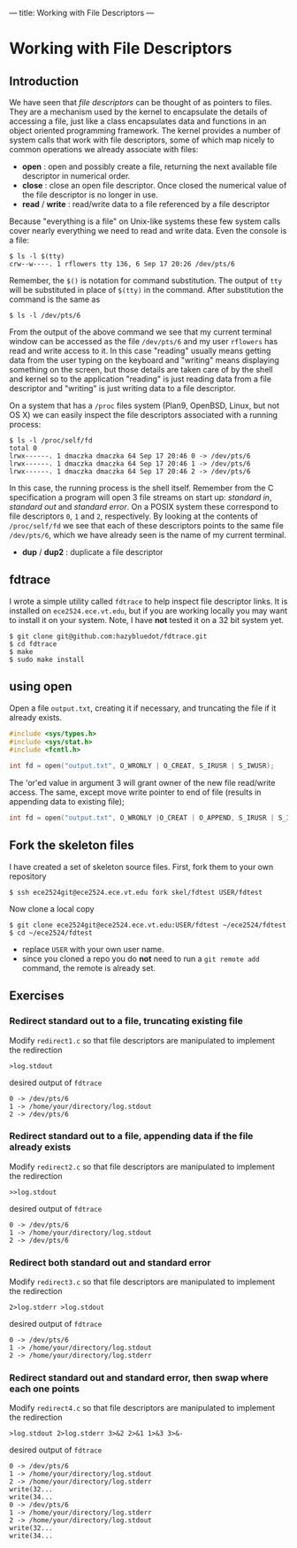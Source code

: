 ---
title: Working with File Descriptors
---

* Working with File Descriptors
** Introduction
We have seen that /file descriptors/ can be thought of as pointers to
files.  They are a mechanism used by the kernel to encapsulate the
details of accessing a file, just like a class encapsulates data and
functions in an object oriented programming framework. The kernel
provides a number of system calls that work with file descriptors,
some of which map nicely to common operations we already associate
with files:

- *open* : open and possibly create a file, returning the next available file descriptor in numerical order.
- *close* : close an open file descriptor. Once closed the numerical value of the file descriptor is no longer in use.
- *read* / *write* : read/write data to a file referenced by a file descriptor

Because "everything is a file" on Unix-like systems these few system
calls cover nearly everything we need to read and write data. Even the
console is a file:

#+BEGIN_EXAMPLE
$ ls -l $(tty)
crw--w----. 1 rflowers tty 136, 6 Sep 17 20:26 /dev/pts/6
#+END_EXAMPLE

Remember, the ~$()~ is notation for command substitution.  The output
of ~tty~ will be substituted in place of ~$(tty)~ in the command.
After substitution the command is the same as

#+BEGIN_EXAMPLE
$ ls -l /dev/pts/6
#+END_EXAMPLE

From the output of the above command we see that my current terminal
window can be accessed as the file ~/dev/pts/6~ and my user ~rflowers~
has read and write access to it. In this case "reading" usually means
getting data from the user typing on the keyboard and "writing" means
displaying something on the screen, but those details are taken care
of by the shell and kernel so to the application "reading" is just
reading data from a file descriptor and "writing" is just writing data
to a file descriptor.

On a system that has a ~/proc~ files system (Plan9, OpenBSD, Linux,
but not OS X) we can easily inspect the file descriptors associated
with a running process:

#+BEGIN_EXAMPLE
$ ls -l /proc/self/fd
total 0
lrwx------. 1 dmaczka dmaczka 64 Sep 17 20:46 0 -> /dev/pts/6
lrwx------. 1 dmaczka dmaczka 64 Sep 17 20:46 1 -> /dev/pts/6
lrwx------. 1 dmaczka dmaczka 64 Sep 17 20:46 2 -> /dev/pts/6
#+END_EXAMPLE

In this case, the running process is the shell itself.  Remember from
the C specification a program will open 3 file streams on start up:
/standard in/, /standard out/ and /standard error/.  On a POSIX system
these correspond to file descriptors ~0~, ~1~ and ~2~, respectively.
By looking at the contents of ~/proc/self/fd~ we see that each of
these descriptors points to the same file ~/dev/pts/6~, which we have
already seen is the name of my current terminal.

- *dup* / *dup2* : duplicate a file descriptor

** fdtrace
I wrote a simple utility called ~fdtrace~ to help inspect file
descriptor links. It is installed on ~ece2524.ece.vt.edu~, but if you
are working locally you may want to install it on your system. Note, I
have *not* tested it on a 32 bit system yet.

#+BEGIN_EXAMPLE
$ git clone git@github.com:hazybluedot/fdtrace.git
$ cd fdtrace
$ make
$ sudo make install
#+END_EXAMPLE

** using open
Open a file ~output.txt~, creating it if necessary, and truncating the file if it already exists.
#+BEGIN_SRC c
#include <sys/types.h>
#include <sys/stat.h>
#include <fcntl.h>

int fd = open("output.txt", O_WRONLY | O_CREAT, S_IRUSR | S_IWUSR);
#+END_SRC

The 'or'ed value in argument 3 will grant owner of the new file read/write access. 
The same, except move write pointer to end of file (results in appending data to existing file);

#+BEGIN_SRC c
int fd = open("output.txt", O_WRONLY |O_CREAT | O_APPEND, S_IRUSR | S_IWUSR);
#+END_SRC

** Fork the skeleton files
I have created a set of skeleton source files. First, fork them to your own repository
#+BEGIN_EXAMPLE
$ ssh ece2524git@ece2524.ece.vt.edu fork skel/fdtest USER/fdtest
#+END_EXAMPLE

Now clone a local copy
#+BEGIN_EXAMPLE
$ git clone ece2524git@ece2524.ece.vt.edu:USER/fdtest ~/ece2524/fdtest
$ cd ~/ece2524/fdtest
#+END_EXAMPLE

- replace ~USER~ with your own user name.
- since you cloned a repo you do *not* need to run a ~git remote add~ command, the remote is already set.

** Exercises
*** Redirect standard out to a file, truncating existing file
Modify ~redirect1.c~ so that file descriptors are manipulated to implement the redirection
#+BEGIN_EXAMPLE
>log.stdout
#+END_EXAMPLE

desired output of ~fdtrace~
#+BEGIN_EXAMPLE
0 -> /dev/pts/6
1 -> /home/your/directory/log.stdout
2 -> /dev/pts/6
#+END_EXAMPLE

*** Redirect standard out to a file, appending data if the file already exists
Modify ~redirect2.c~ so that file descriptors are manipulated to implement the redirection
#+BEGIN_EXAMPLE
>>log.stdout
#+END_EXAMPLE

desired output of ~fdtrace~
#+BEGIN_EXAMPLE
0 -> /dev/pts/6
1 -> /home/your/directory/log.stdout
2 -> /dev/pts/6
#+END_EXAMPLE

*** Redirect both standard out and standard error
Modify ~redirect3.c~ so that file descriptors are manipulated to implement the redirection
#+BEGIN_EXAMPLE
2>log.stderr >log.stdout
#+END_EXAMPLE

desired output of ~fdtrace~
#+BEGIN_EXAMPLE
0 -> /dev/pts/6
1 -> /home/your/directory/log.stdout
2 -> /home/your/directory/log.stderr
#+END_EXAMPLE

*** Redirect standard out and standard error, then swap where each one points
Modify ~redirect4.c~ so that file descriptors are manipulated to implement the redirection
#+BEGIN_EXAMPLE
>log.stdout 2>log.stderr 3>&2 2>&1 1>&3 3>&-
#+END_EXAMPLE

desired output of ~fdtrace~
#+BEGIN_EXAMPLE
0 -> /dev/pts/6
1 -> /home/your/directory/log.stdout
2 -> /home/your/directory/log.stderr
write(32...
write(34...
0 -> /dev/pts/6
1 -> /home/your/directory/log.stderr
2 -> /home/your/directory/log.stdout
write(32...
write(34...
#+END_EXAMPLE
